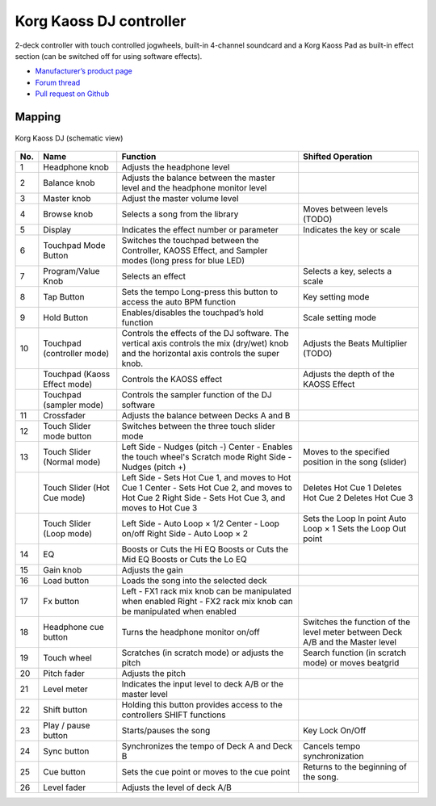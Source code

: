 Korg Kaoss DJ controller
========================

2-deck controller with touch controlled jogwheels, built-in 4-channel soundcard and a Korg Kaoss Pad as built-in effect section (can be switched off for using software effects).

-  `Manufacturer’s product page <http://www.korg.com/uk/products/dj/kaoss_dj/>`__
-  `Forum thread <https://mixxx.discourse.group/t/korg-kaoss-dj-midi-mapping-help/16093>`__
-  `Pull request on Github <https://github.com/mixxxdj/mixxx/pull/1509>`__

.. versionadded:: 2.1

Mapping
-------

.. figure:: ../../_static/controllers/korg_kaoss_dj.png
   :align: center
   :width: 100%
   :figwidth: 100%
   :alt: Korg Kaoss DJ (schematic view)
   :figclass: pretty-figures

   Korg Kaoss DJ (schematic view)


+------------------------------------------------+------------------------------------------------+------------------------------------------------+------------------------------------------------+
| No.                                            | Name                                           | Function                                       | Shifted Operation                              |
+================================================+================================================+================================================+================================================+
| 1                                              | Headphone knob                                 | Adjusts the headphone level                    |                                                |
+------------------------------------------------+------------------------------------------------+------------------------------------------------+------------------------------------------------+
| 2                                              | Balance knob                                   | Adjusts the balance between the master level   |                                                |
|                                                |                                                | and the headphone monitor level                |                                                |
+------------------------------------------------+------------------------------------------------+------------------------------------------------+------------------------------------------------+
| 3                                              | Master knob                                    | Adjust the master volume level                 |                                                |
+------------------------------------------------+------------------------------------------------+------------------------------------------------+------------------------------------------------+
| 4                                              | Browse knob                                    | Selects a song from the library                | Moves between levels (TODO)                    |
+------------------------------------------------+------------------------------------------------+------------------------------------------------+------------------------------------------------+
| 5                                              | Display                                        | Indicates the effect number or parameter       | Indicates the key or scale                     |
+------------------------------------------------+------------------------------------------------+------------------------------------------------+------------------------------------------------+
| 6                                              | Touchpad Mode Button                           | Switches the touchpad between the Controller,  |                                                |
|                                                |                                                | KAOSS Effect, and Sampler modes (long press    |                                                |
|                                                |                                                | for blue LED)                                  |                                                |
+------------------------------------------------+------------------------------------------------+------------------------------------------------+------------------------------------------------+
| 7                                              | Program/Value Knob                             | Selects an effect                              | Selects a key, selects a scale                 |
+------------------------------------------------+------------------------------------------------+------------------------------------------------+------------------------------------------------+
| 8                                              | Tap Button                                     | Sets the tempo                                 | Key setting mode                               |
|                                                |                                                | Long-press this button to access the auto BPM  |                                                |
|                                                |                                                | function                                       |                                                |
+------------------------------------------------+------------------------------------------------+------------------------------------------------+------------------------------------------------+
| 9                                              | Hold Button                                    | Enables/disables the touchpad’s hold function  | Scale setting mode                             |
+------------------------------------------------+------------------------------------------------+------------------------------------------------+------------------------------------------------+
| 10                                             | Touchpad (controller mode)                     | Controls the effects of the DJ software. The   | Adjusts the Beats Multiplier (TODO)            |
|                                                |                                                | vertical axis controls the mix (dry/wet) knob  |                                                |
|                                                |                                                | and the horizontal axis controls the super     |                                                |
|                                                |                                                | knob.                                          |                                                |
+------------------------------------------------+------------------------------------------------+------------------------------------------------+------------------------------------------------+
|                                                | Touchpad (Kaoss Effect mode)                   | Controls the KAOSS effect                      | Adjusts the depth of the KAOSS Effect          |
+------------------------------------------------+------------------------------------------------+------------------------------------------------+------------------------------------------------+
|                                                | Touchpad (sampler mode)                        | Controls the sampler function of the DJ        |                                                |
|                                                |                                                | software                                       |                                                |
+------------------------------------------------+------------------------------------------------+------------------------------------------------+------------------------------------------------+
| 11                                             | Crossfader                                     | Adjusts the balance between Decks A and B      |                                                |
+------------------------------------------------+------------------------------------------------+------------------------------------------------+------------------------------------------------+
| 12                                             | Touch Slider mode button                       | Switches between the three touch slider mode   |                                                |
+------------------------------------------------+------------------------------------------------+------------------------------------------------+------------------------------------------------+
| 13                                             | Touch Slider (Normal mode)                     | Left Side - Nudges (pitch -)                   | Moves to the specified position in the song    |
|                                                |                                                | Center - Enables the touch wheel's Scratch     | (slider)                                       |
|                                                |                                                | mode                                           |                                                |
|                                                |                                                | Right Side - Nudges (pitch +)                  |                                                |
+------------------------------------------------+------------------------------------------------+------------------------------------------------+------------------------------------------------+
|                                                | Touch Slider (Hot Cue mode)                    | Left Side - Sets Hot Cue 1, and moves to Hot   | Deletes Hot Cue 1                              |
|                                                |                                                | Cue 1                                          | Deletes Hot Cue 2                              |
|                                                |                                                | Center - Sets Hot Cue 2, and moves to Hot Cue  | Deletes Hot Cue 3                              |
|                                                |                                                | 2                                              |                                                |
|                                                |                                                | Right Side - Sets Hot Cue 3, and moves to Hot  |                                                |
|                                                |                                                | Cue 3                                          |                                                |
+------------------------------------------------+------------------------------------------------+------------------------------------------------+------------------------------------------------+
|                                                | Touch Slider (Loop mode)                       | Left Side - Auto Loop × 1/2                    | Sets the Loop In point                         |
|                                                |                                                | Center - Loop on/off                           | Auto Loop × 1                                  |
|                                                |                                                | Right Side - Auto Loop × 2                     | Sets the Loop Out point                        |
+------------------------------------------------+------------------------------------------------+------------------------------------------------+------------------------------------------------+
| 14                                             | EQ                                             | Boosts or Cuts the Hi EQ                       |                                                |
|                                                |                                                | Boosts or Cuts the Mid EQ                      |                                                |
|                                                |                                                | Boosts or Cuts the Lo EQ                       |                                                |
+------------------------------------------------+------------------------------------------------+------------------------------------------------+------------------------------------------------+
| 15                                             | Gain knob                                      | Adjusts the gain                               |                                                |
+------------------------------------------------+------------------------------------------------+------------------------------------------------+------------------------------------------------+
| 16                                             | Load button                                    | Loads the song into the selected deck          |                                                |
+------------------------------------------------+------------------------------------------------+------------------------------------------------+------------------------------------------------+
| 17                                             | Fx button                                      | Left - FX1 rack mix knob can be manipulated    |                                                |
|                                                |                                                | when enabled                                   |                                                |
|                                                |                                                | Right - FX2 rack mix knob can be manipulated   |                                                |
|                                                |                                                | when enabled                                   |                                                |
+------------------------------------------------+------------------------------------------------+------------------------------------------------+------------------------------------------------+
| 18                                             | Headphone cue button                           | Turns the headphone monitor on/off             | Switches the function of the level meter       |
|                                                |                                                |                                                | between Deck A/B and the Master level          |
+------------------------------------------------+------------------------------------------------+------------------------------------------------+------------------------------------------------+
| 19                                             | Touch wheel                                    | Scratches (in scratch mode) or adjusts the     | Search function (in scratch mode) or moves     |
|                                                |                                                | pitch                                          | beatgrid                                       |
+------------------------------------------------+------------------------------------------------+------------------------------------------------+------------------------------------------------+
| 20                                             | Pitch fader                                    | Adjusts the pitch                              |                                                |
+------------------------------------------------+------------------------------------------------+------------------------------------------------+------------------------------------------------+
| 21                                             | Level meter                                    | Indicates the input level to deck A/B or the   |                                                |
|                                                |                                                | master level                                   |                                                |
+------------------------------------------------+------------------------------------------------+------------------------------------------------+------------------------------------------------+
| 22                                             | Shift button                                   | Holding this button provides access to the     |                                                |
|                                                |                                                | controllers SHIFT functions                    |                                                |
+------------------------------------------------+------------------------------------------------+------------------------------------------------+------------------------------------------------+
| 23                                             | Play / pause button                            | Starts/pauses the song                         | Key Lock On/Off                                |
+------------------------------------------------+------------------------------------------------+------------------------------------------------+------------------------------------------------+
| 24                                             | Sync button                                    | Synchronizes the tempo of Deck A and Deck B    | Cancels tempo synchronization                  |
+------------------------------------------------+------------------------------------------------+------------------------------------------------+------------------------------------------------+
| 25                                             | Cue button                                     | Sets the cue point or moves to the cue point   | Returns to the beginning of the song.          |
+------------------------------------------------+------------------------------------------------+------------------------------------------------+------------------------------------------------+
| 26                                             | Level fader                                    | Adjusts the level of deck A/B                  |                                                |
+------------------------------------------------+------------------------------------------------+------------------------------------------------+------------------------------------------------+
